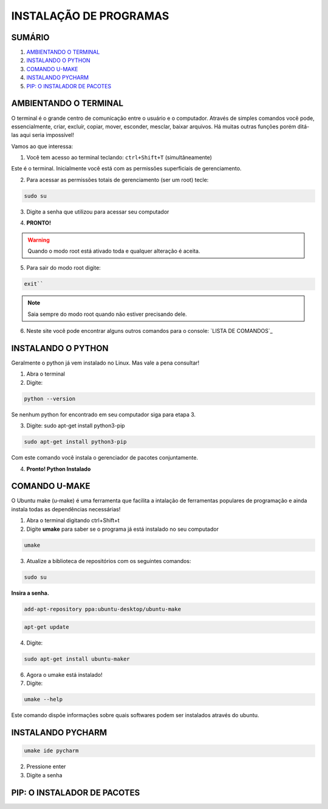 **INSTALAÇÃO DE PROGRAMAS**
============================

.. seealso::
   Este documento é uma adaptação do tutorial já existente: :doc:`../intro_comp/instalacao_programas`
   
SUMÁRIO
--------

#. `AMBIENTANDO O TERMINAL`_
#. `INSTALANDO O PYTHON`_
#. `COMANDO U-MAKE`_
#. `INSTALANDO PYCHARM`_
#. `PIP: O INSTALADOR DE PACOTES`_ 



AMBIENTANDO O TERMINAL
-----------------------

O terminal é o grande centro de comunicação entre o usuário e o computador. Através de simples comandos você pode, essencialmente, criar, excluír, copiar, mover, esconder, mesclar, baixar arquivos.
Há muitas outras funções porém ditá-las aqui seria impossível!

Vamos ao que interessa:

1. Você tem acesso ao terminal teclando: ``ctrl+Shift+T`` (simultâneamente)

.. image:: 

Este é o terminal. Inicialmente você está com as permissões superficiais de gerenciamento.

2. Para acessar as permissões totais de gerenciamento (ser um root) tecle:

.. code:: python

    sudo su

3. Digite a senha que utilizou para acessar seu computador 

.. image:: 

4. **PRONTO!** 

.. Warning:: 
   Quando o modo root está ativado toda e qualquer alteração é aceita.
   
5. Para sair do modo root digite: 

.. code:: python
   
   exit``    

.. Note:: Saia sempre do modo root quando não estiver precisando dele.

6. Neste site você pode encontrar alguns outros comandos para o console: `LISTA DE COMANDOS`_

INSTALANDO O PYTHON
--------------------

Geralmente o python já vem instalado no Linux. Mas vale a pena consultar!

1. Abra o terminal

2. Digite: 

.. code:: python
   
   python --version

Se nenhum python for encontrado em seu computador siga para etapa 3.

3. Digite: sudo apt-get install python3-pip
 
.. code:: python

   sudo apt-get install python3-pip

Com este comando você instala o gerenciador de pacotes conjuntamente.


4. **Pronto! Python Instalado**

COMANDO U-MAKE
-----------------

O Ubuntu make (u-make) é uma ferramenta que facilita a intalação de ferramentas populares de programação e ainda instala todas as dependências necessárias!

1. Abra o terminal digitando ctrl+Shift+t
2. Digite **umake** para saber se o programa já está instalado no seu computador

.. code:: python
   
   umake

.. image:: _static/umaker1.jpg

3. Atualize a biblioteca de repositórios com os seguintes comandos:

.. code:: python

   sudo su

**Insira a senha.**  

.. code:: python

   add-apt-repository ppa:ubuntu-desktop/ubuntu-make
   
.. code:: python

   apt-get update
      
.. image:: _static/umaker2.jpg

4. Digite: 

.. code:: python

   sudo apt-get install ubuntu-maker

.. image:: _static/umaker3.jpg
  
6. Agora o umake está instalado!
   
7. Digite: 

.. code:: python
 
   umake --help

Este comando dispõe informações sobre quais softwares podem ser instalados através do ubuntu.


INSTALANDO PYCHARM
--------------------      

.. code:: python
  
   umake ide pycharm
   
2. Pressione enter
3. Digite a senha

 .. image:: _static/umaker4.jpg


PIP: O INSTALADOR DE PACOTES
------------------------------


.. _LISTA DE COMANDOS:: https://www.devmedia.com.br/comandos-importantes-linux/23893

